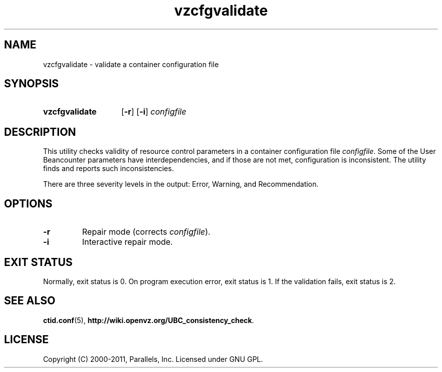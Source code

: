 .TH vzcfgvalidate 8 "28 Jun 2011" "OpenVZ" "Containers"
.SH NAME
vzcfgvalidate \- validate a container configuration file
.SH SYNOPSIS
.SY vzcfgvalidate
.OP -r
.OP -i
.I configfile
.YS
.SH DESCRIPTION
This utility checks validity of resource control parameters in a container
configuration file \fIconfigfile\fR. Some of the User Beancounter
parameters have interdependencies, and if those are not met, configuration
is inconsistent. The utility finds and reports such inconsistencies.

There are three severity levels in the output: Error, Warning,
and Recommendation.
.SH OPTIONS
.TP
.B \-r
Repair mode (corrects \fIconfigfile\fR).
.TP
.B \-i
Interactive repair mode.
.SH EXIT STATUS
Normally, exit status is 0. On program execution error, exit status is 1.
If the validation fails, exit status is 2.
.SH SEE ALSO
.BR ctid.conf (5),
.BR http://wiki.openvz.org/UBC_consistency_check .
.SH LICENSE
Copyright (C) 2000-2011, Parallels, Inc. Licensed under GNU GPL.
